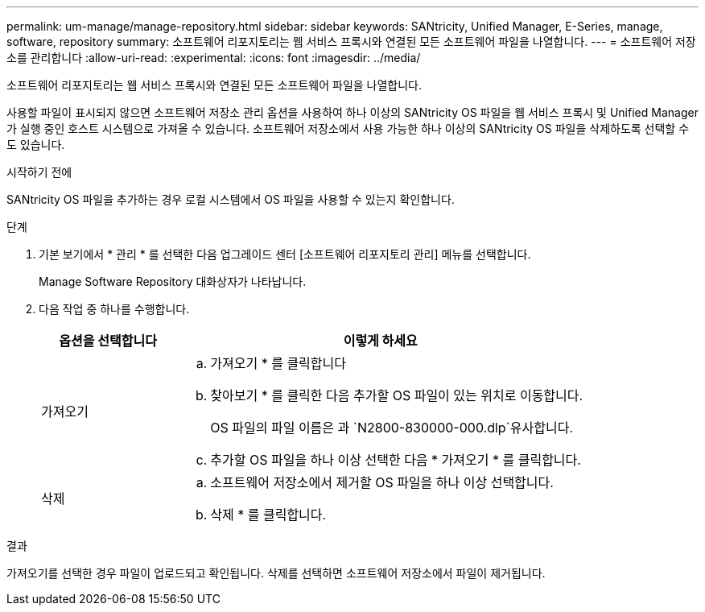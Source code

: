 ---
permalink: um-manage/manage-repository.html 
sidebar: sidebar 
keywords: SANtricity, Unified Manager, E-Series, manage, software, repository 
summary: 소프트웨어 리포지토리는 웹 서비스 프록시와 연결된 모든 소프트웨어 파일을 나열합니다. 
---
= 소프트웨어 저장소를 관리합니다
:allow-uri-read: 
:experimental: 
:icons: font
:imagesdir: ../media/


[role="lead"]
소프트웨어 리포지토리는 웹 서비스 프록시와 연결된 모든 소프트웨어 파일을 나열합니다.

사용할 파일이 표시되지 않으면 소프트웨어 저장소 관리 옵션을 사용하여 하나 이상의 SANtricity OS 파일을 웹 서비스 프록시 및 Unified Manager가 실행 중인 호스트 시스템으로 가져올 수 있습니다. 소프트웨어 저장소에서 사용 가능한 하나 이상의 SANtricity OS 파일을 삭제하도록 선택할 수도 있습니다.

.시작하기 전에
SANtricity OS 파일을 추가하는 경우 로컬 시스템에서 OS 파일을 사용할 수 있는지 확인합니다.

.단계
. 기본 보기에서 * 관리 * 를 선택한 다음 업그레이드 센터 [소프트웨어 리포지토리 관리] 메뉴를 선택합니다.
+
Manage Software Repository 대화상자가 나타납니다.

. 다음 작업 중 하나를 수행합니다.
+
[cols="25h,~"]
|===
| 옵션을 선택합니다 | 이렇게 하세요 


 a| 
가져오기
 a| 
.. 가져오기 * 를 클릭합니다
.. 찾아보기 * 를 클릭한 다음 추가할 OS 파일이 있는 위치로 이동합니다.
+
OS 파일의 파일 이름은 과 `N2800-830000-000.dlp`유사합니다.

.. 추가할 OS 파일을 하나 이상 선택한 다음 * 가져오기 * 를 클릭합니다.




 a| 
삭제
 a| 
.. 소프트웨어 저장소에서 제거할 OS 파일을 하나 이상 선택합니다.
.. 삭제 * 를 클릭합니다.


|===


.결과
가져오기를 선택한 경우 파일이 업로드되고 확인됩니다. 삭제를 선택하면 소프트웨어 저장소에서 파일이 제거됩니다.
